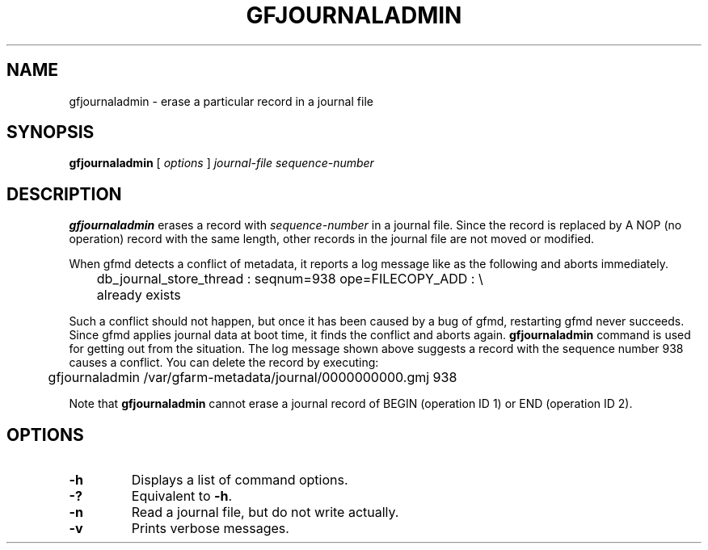 .\" This manpage has been automatically generated by docbook2man 
.\" from a DocBook document.  This tool can be found at:
.\" <http://shell.ipoline.com/~elmert/comp/docbook2X/> 
.\" Please send any bug reports, improvements, comments, patches, 
.\" etc. to Steve Cheng <steve@ggi-project.org>.
.TH "GFJOURNALADMIN" "1" "28 June 2012" "Gfarm" ""

.SH NAME
gfjournaladmin \- erase a particular record in a journal file
.SH SYNOPSIS

\fBgfjournaladmin\fR [ \fB\fIoptions\fB\fR ] \fB\fIjournal-file\fB\fR \fB\fIsequence-number\fB\fR

.SH "DESCRIPTION"
.PP
\fBgfjournaladmin\fR erases a record with 
\fIsequence-number\fR in a journal file.
Since the record is replaced by A NOP (no operation) record with the
same length, other records in the journal file are not moved or modified.
.PP
When gfmd detects a conflict of metadata, it reports a log message like
as the following and aborts immediately.

.nf
	db_journal_store_thread : seqnum=938 ope=FILECOPY_ADD : \\
	    already exists
.fi
.PP
Such a conflict should not happen, but once it has been caused by a bug
of gfmd, restarting gfmd never succeeds.
Since gfmd applies journal data at boot time, it finds the conflict
and aborts again.
\fBgfjournaladmin\fR command is used for getting out from
the situation.  The log message shown above suggests a record with the 
sequence number 938 causes a conflict.
You can delete the record by executing:

.nf
	gfjournaladmin /var/gfarm-metadata/journal/0000000000.gmj 938
.fi
.PP
Note that \fBgfjournaladmin\fR cannot erase a journal
record of BEGIN (operation ID 1) or END (operation ID 2).
.SH "OPTIONS"
.TP
\fB-h\fR
Displays a list of command options.
.TP
\fB-?\fR
Equivalent to \fB-h\fR\&.
.TP
\fB-n\fR
Read a journal file, but do not write actually.
.TP
\fB-v\fR
Prints verbose messages.
